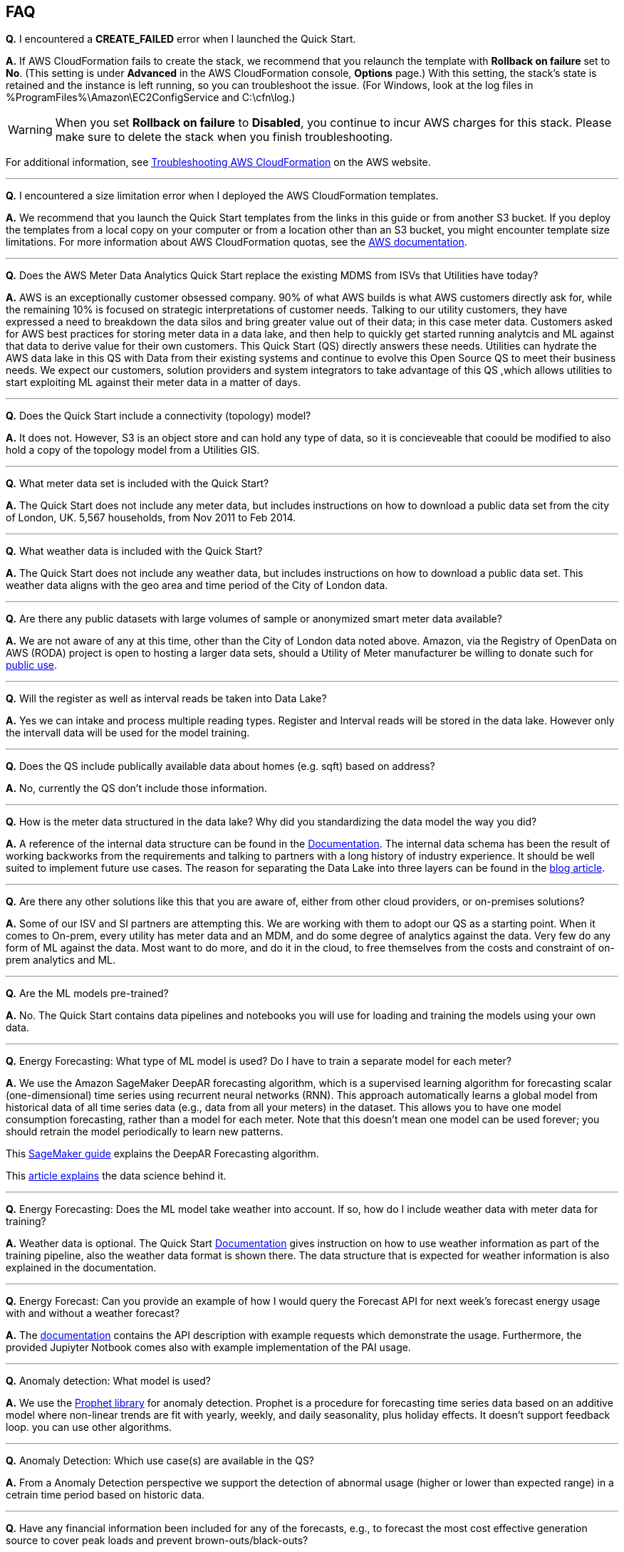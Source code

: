 // Add any tips or answers to anticipated questions. This could include the following troubleshooting information. If you don’t have any other Q&A to add, change “FAQ” to “Troubleshooting.”

== FAQ

*Q.* I encountered a *CREATE_FAILED* error when I launched the Quick Start.

*A.* If AWS CloudFormation fails to create the stack, we recommend that you relaunch the template with *Rollback on failure* set to *No*. (This setting is under *Advanced* in the AWS CloudFormation console, *Options* page.) With this setting, the stack’s state is retained and the instance is left running, so you can troubleshoot the issue. (For Windows, look at the log files in %ProgramFiles%\Amazon\EC2ConfigService and C:\cfn\log.)
// If you’re deploying on Linux instances, provide the location for log files on Linux, or omit this sentence.

WARNING: When you set *Rollback on failure* to *Disabled*, you continue to incur AWS charges for this stack. Please make sure to delete the stack when you finish troubleshooting.

For additional information, see https://docs.aws.amazon.com/AWSCloudFormation/latest/UserGuide/troubleshooting.html[Troubleshooting AWS CloudFormation^] on the AWS website.

---

*Q.* I encountered a size limitation error when I deployed the AWS CloudFormation templates.

*A.* We recommend that you launch the Quick Start templates from the links in this guide or from another S3 bucket. If you deploy the templates from a local copy on your computer or from a location other than an S3 bucket, you might encounter template size limitations. For more information about AWS CloudFormation quotas, see the http://docs.aws.amazon.com/AWSCloudFormation/latest/UserGuide/cloudformation-limits.html[AWS documentation].

---

*Q.* Does the AWS Meter Data Analytics Quick Start replace the existing MDMS from ISVs that Utilities have today?

*A.* AWS is an exceptionally customer obsessed company. 90% of what AWS builds is what AWS customers directly ask for, while the remaining 10% is focused on strategic interpretations of customer needs. Talking to our utility customers, they have expressed a need to breakdown the data silos and bring greater value out of their data; in this case meter data. Customers asked for AWS best practices for storing meter data in a data lake, and then help to quickly get started running analytcis and ML against that data to derive value for their own customers. This Quick Start (QS) directly answers these needs. Utilities can hydrate the AWS data lake in this QS with Data from their existing systems and continue to evolve this Open Source QS to meet their business needs. We expect our customers, solution providers and system integrators to take advantage of this QS ,which allows utilities to start exploiting ML against their meter data in a matter of days.

---

*Q.* Does the Quick Start include a connectivity (topology) model?

*A.* It does not. However, S3 is an object store and can hold any type of data, so it is concieveable that coould be modified to also hold a copy of the topology model from a Utilities GIS.

---

*Q.* What meter data set is included with the Quick Start?

*A.* The Quick Start does not include any meter data, but includes instructions on how to download a public data set from the city of London, UK. 5,567 households, from Nov 2011 to Feb 2014.

---

*Q.* What weather data is included with the Quick Start?

*A.* The Quick Start does not include any weather data, but includes instructions on how to download a public data set. This weather data aligns with the geo area and time period of the City of London data.

---

*Q.* Are there any public datasets with large volumes of sample or anonymized smart meter data available?

*A.* We are not aware of any at this time, other than the City of London data noted above. Amazon, via the Registry of OpenData on AWS (RODA) project is open to hosting a larger data sets, should a Utility of Meter manufacturer be willing to donate such for https://registry.opendata.aws/[public use].

---

*Q.* Will the register as well as interval reads be taken into Data Lake?

*A.* Yes we can intake and process multiple reading types. Register and Interval reads will be stored in the data lake. However only the intervall data will be used for the model training.

---

*Q.* Does the QS include publically available data about homes (e.g. sqft) based on address?

*A.* No, currently the QS don't include those information.

---

*Q.* How is the meter data structured in the data lake? Why did you standardizing the data model the way you did?

*A.* A reference of the internal data structure can be found in the https://aws-quickstart.github.io/quickstart-aws-utility-meter-data-analytics-platform/#_table_schemas[Documentation]. The internal data schema has been the result of working backworks from the requirements and talking to partners with a long history of industry experience. It should be well suited to implement future use cases. The reason for separating the Data Lake into three layers can be found in the https://aws.amazon.com/blogs/industries/aws-releases-smart-meter-data-analytics-platform/[blog article].

---

*Q.* Are there any other solutions like this that you are aware of, either from other cloud providers, or on-premises solutions?

*A.* Some of our ISV and SI partners are attempting this. We are working with them to adopt our QS as a starting point. When it comes to On-prem, every utility has meter data and an MDM, and do some degree of analytics against the data. Very few do any form of ML against the data. Most want to do more, and do it in the cloud, to free themselves from the costs and constraint of on-prem analytics and ML.

---

*Q.* Are the ML models pre-trained?

*A.* No. The Quick Start contains data pipelines and notebooks you will use for loading and training the models using your own data.

---

*Q.* Energy Forecasting: What type of ML model is used? Do I have to train a separate model for each meter?

*A.* We use the Amazon SageMaker DeepAR forecasting algorithm, which is a supervised learning algorithm for forecasting scalar (one-dimensional) time series using recurrent neural networks (RNN). This approach automatically learns a global model from historical data of all time series data (e.g., data from all your meters) in the dataset. This allows you to have one model consumption forecasting, rather than a model for each meter. Note that this doesn’t mean one model can be used forever; you should retrain the model periodically to learn new patterns.

This https://docs.aws.amazon.com/sagemaker/latest/dg/deepar.html[SageMaker guide] explains the DeepAR Forecasting algorithm.

This https://www.sciencedirect.com/science/article/pii/S0169207019301888[article explains] the data science behind it.

---

*Q.* Energy Forecasting: Does the ML model take weather into account. If so, how do I include weather data with meter data for training?

*A.* Weather data is optional. The Quick Start https://aws-quickstart.github.io/quickstart-aws-utility-meter-data-analytics-platform/#_optional_prepare_weather_data_for_use_in_training_and_forecasting[Documentation] gives instruction on how to use weather information as part of the training pipeline, also the weather data format is shown there. The data structure that is expected for weather information is also explained in the documentation.

---

*Q.* Energy Forecast: Can you provide an example of how I would query the Forecast API for next week's forecast energy usage with and without a weather forecast?

*A.* The https://aws-quickstart.github.io/quickstart-aws-utility-meter-data-analytics-platform/#_data_schema_and_api_io_format[documentation] contains the API description with example requests which demonstrate the usage. Furthermore, the provided Jupiyter Notbook comes also with example implementation of the PAI usage.

---

*Q.* Anomaly detection: What model is used?

*A.* We use the https://facebook.github.io/prophet/[Prophet library] for anomaly detection. Prophet is a procedure for forecasting time series data based on an additive model where non-linear trends are fit with yearly, weekly, and daily seasonality, plus holiday effects. It doesn’t support feedback loop. you can use other algorithms.

---

*Q.* Anomaly Detection: Which use case(s) are available in the QS?

*A.* From a Anomaly Detection perspective we support the detection of abnormal usage (higher or lower than expected range) in a cetrain time period based on historic data.

---

*Q.* Have any financial information been included for any of the forecasts, e.g., to forecast the most cost effective generation source to cover peak loads and prevent brown-outs/black-outs?

*A.* No, the only forecast use case supported right now is meter usage.

---

*Q.* Since meter data is time series data, why is the Quick Start not using TimeStream as a data store?

*A.* Timestream was not available at the event of the MDA. We have plans to look into Timestream in the future. Timestream is a good option for certain use cases, i.e. real time dashboards.

//== Troubleshooting

//<Steps for troubleshooting the deployment go here.>

